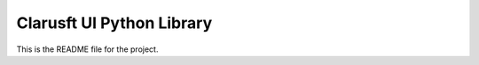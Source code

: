 Clarusft UI Python Library
=====================================

This is the README file for the project.
